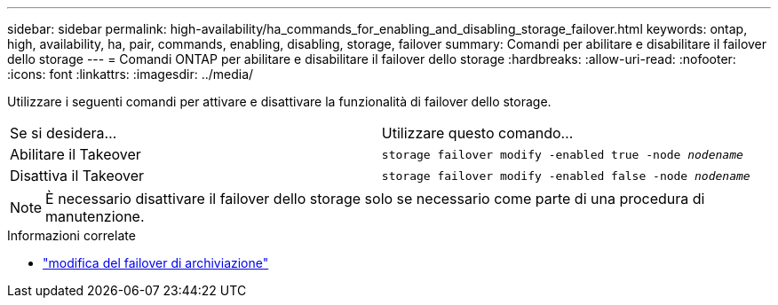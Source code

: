 ---
sidebar: sidebar 
permalink: high-availability/ha_commands_for_enabling_and_disabling_storage_failover.html 
keywords: ontap, high, availability, ha, pair, commands, enabling, disabling, storage, failover 
summary: Comandi per abilitare e disabilitare il failover dello storage 
---
= Comandi ONTAP per abilitare e disabilitare il failover dello storage
:hardbreaks:
:allow-uri-read: 
:nofooter: 
:icons: font
:linkattrs: 
:imagesdir: ../media/


[role="lead"]
Utilizzare i seguenti comandi per attivare e disattivare la funzionalità di failover dello storage.

|===


| Se si desidera... | Utilizzare questo comando... 


| Abilitare il Takeover | `storage failover modify -enabled true -node _nodename_` 


| Disattiva il Takeover | `storage failover modify -enabled false -node _nodename_` 
|===

NOTE: È necessario disattivare il failover dello storage solo se necessario come parte di una procedura di manutenzione.

.Informazioni correlate
* link:https://docs.netapp.com/us-en/ontap-cli/storage-failover-modify.html["modifica del failover di archiviazione"^]

